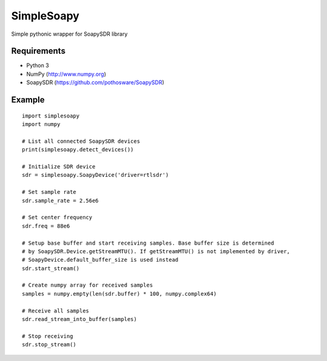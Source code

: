 SimpleSoapy
===========

Simple pythonic wrapper for SoapySDR library

Requirements
------------

- Python 3
- NumPy (http://www.numpy.org)
- SoapySDR (https://github.com/pothosware/SoapySDR)

Example
-------
::

    import simplesoapy
    import numpy
    
    # List all connected SoapySDR devices
    print(simplesoapy.detect_devices())
    
    # Initialize SDR device
    sdr = simplesoapy.SoapyDevice('driver=rtlsdr')
    
    # Set sample rate
    sdr.sample_rate = 2.56e6
    
    # Set center frequency
    sdr.freq = 88e6
    
    # Setup base buffer and start receiving samples. Base buffer size is determined
    # by SoapySDR.Device.getStreamMTU(). If getStreamMTU() is not implemented by driver,
    # SoapyDevice.default_buffer_size is used instead
    sdr.start_stream()
    
    # Create numpy array for received samples
    samples = numpy.empty(len(sdr.buffer) * 100, numpy.complex64)
    
    # Receive all samples
    sdr.read_stream_into_buffer(samples)
    
    # Stop receiving
    sdr.stop_stream()
